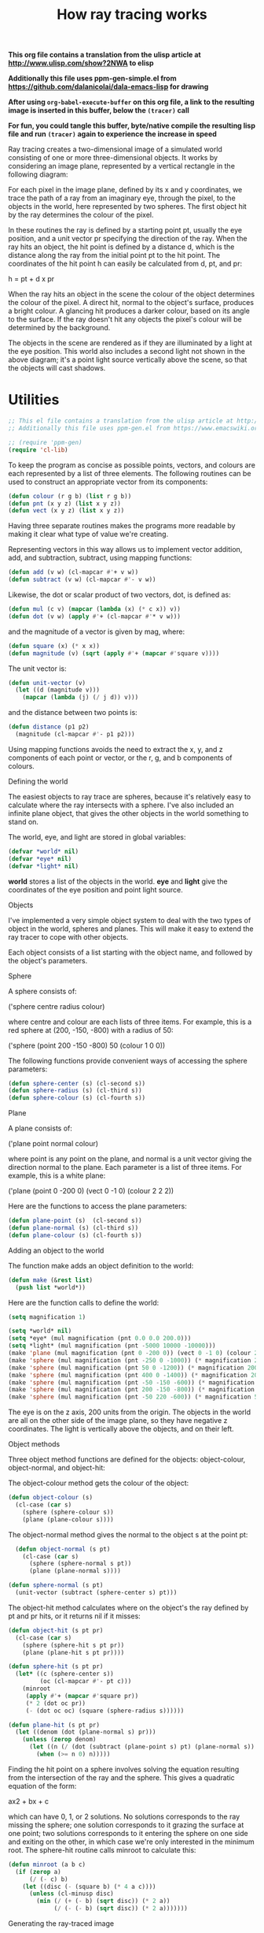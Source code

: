 #+TITLE: How ray tracing works
#+PROPERTY: header-args :results silent

*This org file contains a translation from the ulisp article at http://www.ulisp.com/show?2NWA to elisp*

*Additionally this file uses ppm-gen-simple.el from https://github.com/dalanicolai/dala-emacs-lisp for drawing*

*After using =org-babel-execute-buffer= on this org file, a link to the resulting image is inserted in this buffer, below the =(tracer)= call*

*For fun, you could tangle this buffer, byte/native compile the resulting lisp file and run =(tracer)= again to experience the increase in speed*


Ray tracing creates a two-dimensional image of a simulated world consisting of
one or more three-dimensional objects. It works by considering an image plane,
represented by a vertical rectangle in the following diagram:

#+ATTR_ORG: :width 600
[[./world.gif]]

For each pixel in the image plane, defined by its x and y coordinates, we trace
the path of a ray from an imaginary eye, through the pixel, to the objects in
the world, here represented by two spheres. The first object hit by the ray
determines the colour of the pixel.

In these routines the ray is defined by a starting point pt, usually the eye
position, and a unit vector pr specifying the direction of the ray. When the ray
hits an object, the hit point is defined by a distance d, which is the distance
along the ray from the initial point pt to the hit point. The coordinates of the
hit point h can easily be calculated from d, pt, and pr:

h = pt + d x pr

When the ray hits an object in the scene the colour of the object determines the
colour of the pixel. A direct hit, normal to the object's surface, produces a
bright colour. A glancing hit produces a darker colour, based on its angle to
the surface. If the ray doesn't hit any objects the pixel's colour will be
determined by the background.

The objects in the scene are rendered as if they are illuminated by a light at
the eye position. This world also includes a second light not shown in the above
diagram; it's a point light source vertically above the scene, so that the
objects will cast shadows.

* Utilities

#+begin_src emacs-lisp :tangle yes
;; This el file contains a translation from the ulisp article at http://www.ulisp.com/show?2NWA to elsip
;; Additionally this file uses ppm-gen.el from https://www.emacswiki.org/emacs/PpmGen for plotting

;; (require 'ppm-gen)
(require 'cl-lib)
#+end_src

To keep the program as concise as possible points, vectors, and colours are each
represented by a list of three elements. The following routines can be used to
construct an appropriate vector from its components:

#+begin_src emacs-lisp :tangle yes
(defun colour (r g b) (list r g b))
(defun pnt (x y z) (list x y z))
(defun vect (x y z) (list x y z))
#+end_src

Having three separate routines makes the programs more readable by making it
clear what type of value we're creating.

Representing vectors in this way allows us to implement vector addition, add,
and subtraction, subtract, using mapping functions:

#+begin_src emacs-lisp :tangle yes
(defun add (v w) (cl-mapcar #'+ v w))
(defun subtract (v w) (cl-mapcar #'- v w))
#+end_src

Likewise, the dot or scalar product of two vectors, dot, is defined as:

#+begin_src emacs-lisp :tangle yes
(defun mul (c v) (mapcar (lambda (x) (* c x)) v))
(defun dot (v w) (apply #'+ (cl-mapcar #'* v w)))
#+end_src

and the magnitude of a vector is given by mag, where:

#+begin_src emacs-lisp :tangle yes
(defun square (x) (* x x))
(defun magnitude (v) (sqrt (apply #'+ (mapcar #'square v))))
#+end_src

The unit vector is:

#+begin_src emacs-lisp :tangle yes
(defun unit-vector (v)
  (let ((d (magnitude v)))
    (mapcar (lambda (j) (/ j d)) v)))
    #+end_src

and the distance between two points is:

#+begin_src emacs-lisp :tangle yes
  (defun distance (p1 p2)
    (magnitude (cl-mapcar #'- p1 p2)))
  #+end_src

Using mapping functions avoids the need to extract the x, y, and z components of
each point or vector, or the r, g, and b components of colours.

Defining the world

The easiest objects to ray trace are spheres, because it's relatively easy to
calculate where the ray intersects with a sphere. I've also included an infinite
plane object, that gives the other objects in the world something to stand on.

The world, eye, and light are stored in global variables:

#+begin_src emacs-lisp :tangle yes
  (defvar *world* nil)
  (defvar *eye* nil)
  (defvar *light* nil)
#+end_src

*world* stores a list of the objects in the world. *eye* and *light* give the
coordinates of the eye position and point light source.

Objects

I've implemented a very simple object system to deal with the two types of
object in the world, spheres and planes. This will make it easy to extend the
ray tracer to cope with other objects.

Each object consists of a list starting with the object name, and followed by
the object's parameters.

Sphere

A sphere consists of:

('sphere centre radius colour)

where centre and colour are each lists of three items. For example, this is a
red sphere at (200, -150, -800) with a radius of 50:

('sphere (point 200 -150 -800) 50 (colour 1 0 0))

The following functions provide convenient ways of accessing the sphere
parameters:

#+begin_src emacs-lisp :tangle yes
  (defun sphere-center (s) (cl-second s))
  (defun sphere-radius (s) (cl-third s))
  (defun sphere-colour (s) (cl-fourth s))
#+end_src

Plane

A plane consists of:

('plane point normal colour)

where point is any point on the plane, and normal is a unit vector giving the
direction normal to the plane. Each parameter is a list of three items. For
example, this is a white plane:

('plane (point 0 -200 0) (vect 0 -1 0) (colour 2 2 2))

Here are the functions to access the plane parameters:

#+begin_src emacs-lisp :tangle yes
  (defun plane-point (s)  (cl-second s))
  (defun plane-normal (s) (cl-third s))
  (defun plane-colour (s) (cl-fourth s))
#+end_src

Adding an object to the world

The function make adds an object definition to the world:

#+begin_src emacs-lisp :tangle yes
  (defun make (&rest list)
    (push list *world*))
#+end_src

Here are the function calls to define the world:

#+begin_src emacs-lisp :tangle yes
  (setq magnification 1)

  (setq *world* nil)
  (setq *eye* (mul magnification (pnt 0.0 0.0 200.0)))
  (setq *light* (mul magnification (pnt -5000 10000 -10000)))
  (make 'plane (mul magnification (pnt 0 -200 0)) (vect 0 -1 0) (colour 2 2 2))
  (make 'sphere (mul magnification (pnt -250 0 -1000)) (* magnification 200) (colour 0 1 .5))
  (make 'sphere (mul magnification (pnt 50 0 -1200)) (* magnification 200) (colour 1 .5 0))
  (make 'sphere (mul magnification (pnt 400 0 -1400)) (* magnification 200) (colour 0 .5 1))
  (make 'sphere (mul magnification (pnt -50 -150 -600)) (* magnification 50) (colour 0 0 1))
  (make 'sphere (mul magnification (pnt 200 -150 -800)) (* magnification 50) (colour 1 0 0))
  (make 'sphere (mul magnification (pnt -50 220 -600)) (* magnification 50) (colour 1 1 0))
#+end_src

The eye is on the z axis, 200 units from the origin. The objects in the world
are all on the other side of the image plane, so they have negative z
coordinates. The light is vertically above the objects, and on their left.

Object methods

Three object method functions are defined for the objects: object-colour,
object-normal, and object-hit:

The object-colour method gets the colour of the object:

#+begin_src emacs-lisp :tangle yes
  (defun object-colour (s)
    (cl-case (car s)
      (sphere (sphere-colour s))
      (plane (plane-colour s))))
#+end_src

The object-normal method gives the normal to the object s at the point pt:

#+begin_src emacs-lisp :tangle yes
  (defun object-normal (s pt)
    (cl-case (car s)
      (sphere (sphere-normal s pt))
      (plane (plane-normal s))))

(defun sphere-normal (s pt)
  (unit-vector (subtract (sphere-center s) pt)))
      #+end_src

The object-hit method calculates where on the object's the ray defined by pt and
pr hits, or it returns nil if it misses:

#+begin_src emacs-lisp :tangle yes
  (defun object-hit (s pt pr)
    (cl-case (car s)
      (sphere (sphere-hit s pt pr))
      (plane (plane-hit s pt pr))))

  (defun sphere-hit (s pt pr)
    (let* ((c (sphere-center s))
           (oc (cl-mapcar #'- pt c)))
      (minroot
       (apply #'+ (mapcar #'square pr))
       (* 2 (dot oc pr))
       (- (dot oc oc) (square (sphere-radius s))))))

  (defun plane-hit (s pt pr)
    (let ((denom (dot (plane-normal s) pr)))
      (unless (zerop denom)
        (let ((n (/ (dot (subtract (plane-point s) pt) (plane-normal s)) denom)))
          (when (>= n 0) n)))))
#+end_src

Finding the hit point on a sphere involves solving the equation resulting from
the intersection of the ray and the sphere. This gives a quadratic equation of
the form:

ax2 + bx + c

which can have 0, 1, or 2 solutions. No solutions corresponds to the ray missing
the sphere; one solution corresponds to it grazing the surface at one point; two
solutions corresponds to it entering the sphere on one side and exiting on the
other, in which case we're only interested in the minimum root. The sphere-hit
routine calls minroot to calculate this:

#+begin_src emacs-lisp :tangle yes
  (defun minroot (a b c)
    (if (zerop a)
        (/ (- c) b)
      (let ((disc (- (square b) (* 4 a c))))
        (unless (cl-minusp disc)
          (min (/ (+ (- b) (sqrt disc)) (* 2 a))
               (/ (- (- b) (sqrt disc)) (* 2 a)))))))
#+end_src

Generating the ray-traced image

The ray-traced image has a resolution of 160 x 128 pixels. To generate this we
call tracer:

#+begin_src emacs-lisp :tangle yes
  (setq *xres* (* magnification 320))
  (setq *yres* (* magnification 256))
  (setq img (ppm-create *xres* *yres*))

  (defun tracer ()
    (dotimes (x *xres*)
      (dotimes (y *yres*)
        ;; (print (apply #'color-rgb-to-hex (colour-at (- x 80) (- 64 y)))))))
        (ppm-plot img x y (colour-at (- x 80) (- 64 y)))))
      (ppm-display img))
#+end_src

This calls plotpoint to plot the pixel on the display device. For each pixel it
calls colour-at to get the colour of the pixel:

#+begin_src emacs-lisp :tangle yes
  (defun colour-at (x y)
    (let ((c (send-ray
              ,*eye*
              (unit-vector
               (subtract (list x y 0) *eye*)))))
      (or c (background x y))))
      #+end_src

This calls send-ray to send a ray from the eye in the direction defined by the
unit vector from the eye to the pixel. It returns the colour returned by
send-ray, or the background colour if send-ray doesn't hit anything and returns
nil.

Background

The background colour is a solid light blue, representing the sky. It's
generated by this function:

#+begin_src emacs-lisp :tangle yes
  (defun background (x y) (colour 0.5 0.7 1))
  #+end_src

Sending a ray

The function send-ray sends a ray and returns the colour where the ray hits the
first object, or nil if it doesn't hit anything. Here's a simple version of
send-ray that ignores the light:

#+begin_src emacs-lisp :tangle no
  (defun send-ray (pt pr)
    (let* ((f (first-hit pt pr))
           (s (cl-first f))
           (hit (cl-second f)))
      (when s (mul (lambert s hit pr) (object-colour s)))))
      #+end_src

It then returns the object's colour multiplied by the Lambert factor. Lambert's
law says that the intensity of light reflected by a point on a surface is
proportional to the dot product of the unit normal vector at that point and the
unit vector from the point to the light source:

#+begin_src emacs-lisp :tangle yes
  (defun lambert (s hit pr)
    (max 0 (dot pr (object-normal s hit))))
    #+end_src

If the light is shining perpendicular to the surface the dot product will be 1,
the maximum value, and the surface will be bright. If the light is hitting the
surface at an angle of 90° the dot product will be zero, and the surface will be
dark.

The routine send-ray calls first-hit, which goes through each of the objects in
the world finding the object with the closest hit point. It returns a list of
two items: the closest object hit, and the coordinates of the hit point:

#+begin_src emacs-lisp :tangle yes
  (defun first-hit (pt pr)
    (let (surface hit dist)
      (dolist (s *world*)
        (let ((n (object-hit s pt pr)))
          (when n
            (let* ((h (add pt (mul n pr)))
                   (d (distance h pt)))
              (when (or (null dist) (< d dist))
                (setq surface s)
                (setq hit h)
                (setq dist d))))))
      (list surface hit)))
#+end_src

Casting shadows

To give shadows in the scene we can extend send-ray to take account of the point
light source:

#+begin_src emacs-lisp :tangle yes
  (defun send-ray (pt pr)
    (let* ((f (first-hit pt pr))
           (s (cl-first f))
           (hit (cl-second f)))
      (when s
        (let* ((c (mul (lambert s hit pr) (object-colour s)))
               (f2 (first-hit *light* (unit-vector (subtract hit *light*))))
               (h2 (cl-second f2)))
          (cond
           ((< (distance hit h2) 1) c)
           (t (mul .75 c)))))))
#+end_src

#+begin_src emacs-lisp :tangle no :results value replace file :file test.ppm
  (tracer)
#+end_src

#+RESULTS:
[[file:test.ppm]]

When the ray hits the surface of an object we trace the path of a second ray
from the light to the hit point. If it hits a point close to the original hit
point we leave the colour unchanged. Otherwise we reduce the brightness by a
factor of 0.75 to represent the fact that another object is casting a shadow
from the light.

Further suggestions

Here are some suggestions for extending this program:

Anti-aliasing

You can improve the quality of the rendered image by using anti-aliasing; for
each point in the final image ray-trace four points separated by half a pixel in
each direction, and then average them together. This smooths the jagged edges of
the objects at the expense of taking proportionally longer to render.

Adding other primitive objects

To add support for other primitive objects, such as cylinders, cones, toruses,
polygons, or discs, you need to define object-colour, object-normal, and
object-hit methods for the objects. For details of the mathematics see the
References below.

Adding other surfaces

The ray tracer could be extended by supporting other object surfaces, such as
reflective metal.

References

This ray tracer is developed from an example in Paul Graham's book "ANSI Common
Lisp" [2]. A useful explanation of ray tracing is "Ray Tracing in One Weekend"
by Peter Shirley [3]. For information about adding other primitive objects to
the ray tracer, such as a cylinder, cone, torus, polygon, or disc, see [4].

Update

1st August 2019: Running on Common Lisp

This program will also run on any standard Common Lisp implementation with one
modification; you need to prefix the function arguments to apply and mapcar with
the function macro expression, #'. This isn't necessary in uLisp because
function names and variables share the same namespace. For example:

(defun dot (v w) (apply #'+ (mapcar #'* v w)))

You will also need to replace the definition of plotpoint with a routine to plot
to the computer's graphics display rather than an external TFT display.

21st February 2020: Added information about running the program on an Adafruit CLUE.

--------------------------------------------------------------------------------------------------------------------

1 ^ Adafruit CLUE - nRF52480 Express on Adafruit.
2 ^ Graham, Paul "ANSI Common Lisp"  Prentice-Hall, New Jersey, 1996, pp. 151-158.
3 ^ Ray Tracing in One Weekend on Real-Time Rendering.
4 ^ Ray tracing primitives on University of Cambridge Computer Laboratory website.
